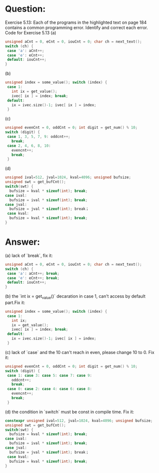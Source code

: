 * Question:
Exercise 5.13: Each of the programs in the highlighted text on page 184 contains a common programming error. Identify and correct each error.
Code for Exercise 5.13
(a)
#+begin_src cpp
  unsigned aCnt = 0, eCnt = 0, iouCnt = 0; char ch = next_text();
  switch (ch) {
   case 'a': aCnt++;
   case 'e': eCnt++;
   default: iouCnt++;
  }
#+end_src

(b)
#+begin_src cpp
  unsigned index = some_value(); switch (index) {
   case 1:
     int ix = get_value();
     ivec[ ix ] = index; break;
   default:
     ix = ivec.size()-1; ivec[ ix ] = index;
   }
#+end_src


(c)
#+begin_src cpp
  unsigned evenCnt = 0, oddCnt = 0; int digit = get_num() % 10;
  switch (digit) {
   case 1, 3, 5, 7, 9: oddcnt++;
     break;
   case 2, 4, 6, 8, 10:
     evencnt++;
     break;
   }
#+end_src

(d)
#+begin_src cpp
  unsigned ival=512, jval=1024, kval=4096; unsigned bufsize;
  unsigned swt = get_bufCnt();
  switch(swt) {
    bufsize = kval * sizeof(int); break;
  case ival:
    bufsize = ival * sizeof(int); break;
  case jval:
    bufsize = jval * sizeof(int); break；
   case kval:
    bufsize = kval * sizeof(int); break;
  }
#+end_src

* Answer:
(a) lack of `break`, fix it:
#+begin_src cpp
  unsigned aCnt = 0, eCnt = 0, iouCnt = 0; char ch = next_text();
  switch (ch) {
   case 'a': aCnt++; break;
   case 'e': eCnt++; break;
   default: iouCnt++;
  }
#+end_src

(b) the `int ix = get_value()` decaration in case 1, can't access by default part.Fix it:
#+begin_src cpp
  unsigned index = some_value(); switch (index) {
   case 1:
     int ix;
     ix = get_value();
     ivec[ ix ] = index; break;
   default:
     ix = ivec.size()-1; ivec[ ix ] = index;
   }
#+end_src

(c) lack of `case` and the 10 can't reach in even, please change 10 to 0. Fix it:
#+begin_src cpp
  unsigned evenCnt = 0, oddCnt = 0; int digit = get_num() % 10;
  switch (digit) {
   case 1: case 3: case 5: case 7: case 9:
     oddcnt++;
     break;
   case 0: case 2: case 4: case 6: case 8: 
     evencnt++;
     break;
   }
#+end_src

(d) the condition in `switch` must be const in compile time. Fix it:
#+begin_src cpp
  constexpr unsigned ival=512, jval=1024, kval=4096; unsigned bufsize;
  unsigned swt = get_bufCnt();
  switch(swt) {
    bufsize = kval * sizeof(int); break;
  case ival:
    bufsize = ival * sizeof(int); break;
  case jval:
    bufsize = jval * sizeof(int); break；
   case kval:
    bufsize = kval * sizeof(int); break;
  }
#+end_src
